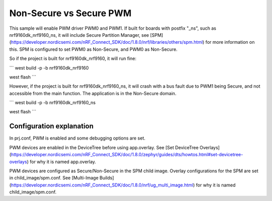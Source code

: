 Non-Secure vs Secure PWM
##########
This sample will enable PWM driver PWM0 and PWM1.
If built for boards with postfix "_ns", such as nrf9160dk_nrf9160_ns, it will include Secure Partition Manager, see [SPM](https://developer.nordicsemi.com/nRF_Connect_SDK/doc/1.8.0/nrf/libraries/others/spm.html) for more information on this.
SPM is configured to set PWM0 as Non-Secure, and PWM0 as Non-Secure.

So if the project is built for nrf9160dk_nrf9160, it will run fine:

```
west build -p -b nrf9160dk_nrf9160

west flash
```

However, if the project is built for nrf9160dk_nrf9160_ns, it will crash with a bus fault due to PWM1 being Secure, and not accessible from the main function. 
The application is in the Non-Secure domain.

```
west build -p -b nrf9160dk_nrf9160_ns

west flash
```

Configuration explanation
*******
In prj.conf, PWM is enabled and some debugging options are set. 

PWM devices are enabled in the DeviceTree before using app.overlay. See [Set DeviceTree Overlays](https://developer.nordicsemi.com/nRF_Connect_SDK/doc/1.8.0/zephyr/guides/dts/howtos.html#set-devicetree-overlays) for why it is named app.overlay.

PWM devices are configured as Secure/Non-Secure in the SPM child image. Overlay configurations for the SPM are set in child_image/spm.conf. See [Multi-Image Builds](https://developer.nordicsemi.com/nRF_Connect_SDK/doc/1.8.0/nrf/ug_multi_image.html) for why it is named child_image/spm.conf.



